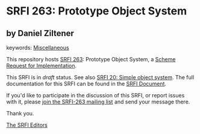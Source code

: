 
# SPDX-FileCopyrightText: 2025 Arthur A. Gleckler
# SPDX-License-Identifier: MIT
* SRFI 263: Prototype Object System

** by Daniel Ziltener



keywords: [[https://srfi.schemers.org/?keywords=miscellaneous][Miscellaneous]]

This repository hosts [[https://srfi.schemers.org/srfi-263/][SRFI 263]]: Prototype Object System, a [[https://srfi.schemers.org/][Scheme Request for Implementation]].

This SRFI is in /draft/ status.
See also [[/srfi-20/][SRFI 20: Simple object system]].
The full documentation for this SRFI can be found in the [[https://srfi.schemers.org/srfi-263/srfi-263.html][SRFI Document]].

If you'd like to participate in the discussion of this SRFI, or report issues with it, please [[https://srfi.schemers.org/srfi-263/][join the SRFI-263 mailing list]] and send your message there.

Thank you.

[[mailto:srfi-editors@srfi.schemers.org][The SRFI Editors]]
